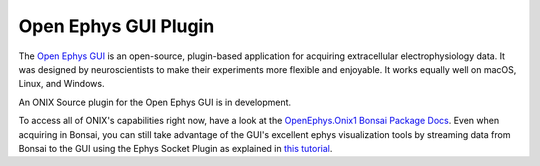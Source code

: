 .. |_| unicode:: 0xA0 
   :trim:

.. _open_ephys_gui:

Open Ephys GUI Plugin
--------------------------------------------

The `Open Ephys GUI <https://open-ephys.github.io/gui-docs/index.html>`__ is an
open-source, plugin-based application for acquiring extracellular
electrophysiology data. It was designed by neuroscientists to make their
experiments more flexible and enjoyable. It works equally well on macOS, Linux,
and Windows.

An ONIX Source plugin for the Open Ephys GUI is in development.

To access all of ONIX's capabilities right now, have a look at the `OpenEphys.Onix1 Bonsai Package Docs <https://open-ephys.github.io/bonsai-onix1-docs/index.html>`__. Even when acquiring in Bonsai, you can still take advantage of the GUI's excellent ephys visualization tools by streaming data from Bonsai to the GUI using the Ephys Socket Plugin as explained in `this tutorial <https://open-ephys.github.io/bonsai-onix1-docs/articles/tutorials/ephys-socket.html>`__.



